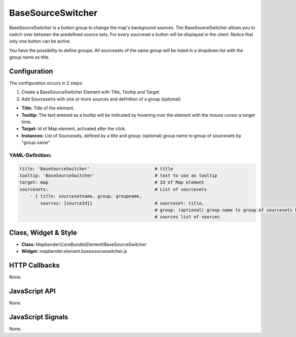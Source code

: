 .. _basesourceswitcher:

BaseSourceSwitcher
***********************

BaseSourceSwitcher is a button group to change the map's background sources. The BaseSourceSwitcher allows you to switch over between the predefined source sets. For every sourceset a button will be displayed in the client. Notice that only one button can be active.

You have the possibility to define groups. All sourcesets of the same group will be listed in a dropdown list with the group name as title.


.. image:: ../../../../../figures/basesourceswitcher.png
     :scale: 80

Configuration
=============

The configuration occurs in 2 steps: 

#. Create a BaseSourceSwitcher Element with Title, Tooltip and Target
#. Add Sourceset/s with one or more sources and definition of a group (optional)

.. image:: ../../../../../figures/basesourceswitcher_configuration.png
     :scale: 80

* **Title:** Title of the element.
* **Tooltip:** The text entered as a tooltip will be indicated by hovering over the element with the mouse cursor a longer time.
* **Target:** Id of Map element, activated after the click.
* **Instances:** List of Sourcesets, defined by a title and group: (optional) group name to group of sourcesets by "group name" 


YAML-Definition:
----

.. code-block:: yaml

    title: 'BaseSourceSwitcher'                         # title
    tooltip: 'BaseSourceSwitcher'                       # text to use as tooltip
    target: map                                         # Id of Map element
    sourcesets:                                         # List of sourcesets
        - { title: sourcesetname, group: groupname,
            sources: [sourceId]}                        # sourceset: title,
                                                        # group: (optional) group name to group of sourcesets by "group name"
                                                        # sources list of sources
        

Class, Widget & Style
============================

* **Class:** Mapbender\\CoreBundle\\Element\\BaseSourceSwitcher
* **Widget:** mapbender.element.basesourceswitcher.js


HTTP Callbacks
==============

None.

JavaScript API
==============

None.

JavaScript Signals
==================

None.
